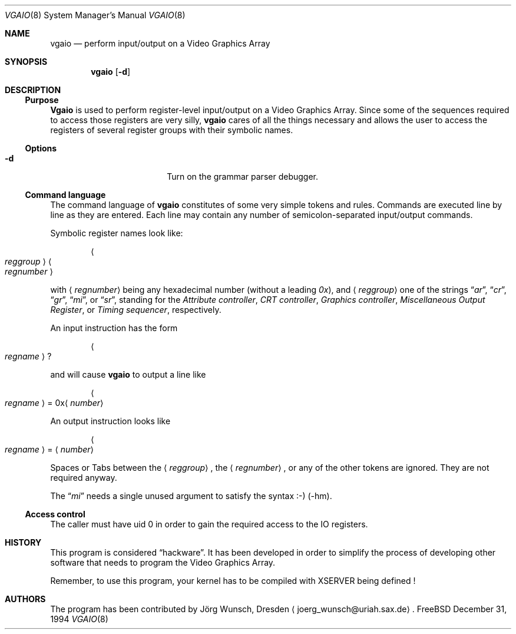 .\" 
.\" Copyright (c) 1994 Joerg Wunsch
.\" 
.\" All rights reserved.
.\" 
.\" This program is free software.
.\" 
.\" Redistribution and use in source and binary forms, with or without
.\" modification, are permitted provided that the following conditions
.\" are met:
.\" 1. Redistributions of source code must retain the above copyright
.\"    notice, this list of conditions and the following disclaimer.
.\" 2. Redistributions in binary form must reproduce the above copyright
.\"    notice, this list of conditions and the following disclaimer in the
.\"    documentation and/or other materials provided with the distribution.
.\" 3. All advertising materials mentioning features or use of this software
.\"    must display the following acknowledgement:
.\" 	This product includes software developed by Joerg Wunsch
.\" 4. The name of the developer may not be used to endorse or promote
.\"    products derived from this software without specific prior written
.\"    permission.
.\" 
.\" THIS SOFTWARE IS PROVIDED BY THE DEVELOPERS ``AS IS'' AND ANY EXPRESS OR
.\" IMPLIED WARRANTIES, INCLUDING, BUT NOT LIMITED TO, THE IMPLIED WARRANTIES
.\" OF MERCHANTABILITY AND FITNESS FOR A PARTICULAR PURPOSE ARE DISCLAIMED.
.\" IN NO EVENT SHALL THE DEVELOPERS BE LIABLE FOR ANY DIRECT, INDIRECT,
.\" INCIDENTAL, SPECIAL, EXEMPLARY, OR CONSEQUENTIAL DAMAGES (INCLUDING, BUT
.\" NOT LIMITED TO, PROCUREMENT OF SUBSTITUTE GOODS OR SERVICES; LOSS OF USE,
.\" DATA, OR PROFITS; OR BUSINESS INTERRUPTION) HOWEVER CAUSED AND ON ANY
.\" THEORY OF LIABILITY, WHETHER IN CONTRACT, STRICT LIABILITY, OR TORT
.\" (INCLUDING NEGLIGENCE OR OTHERWISE) ARISING IN ANY WAY OUT OF THE USE OF
.\" THIS SOFTWARE, EVEN IF ADVISED OF THE POSSIBILITY OF SUCH DAMAGE.
.\" 
.\" $FreeBSD$
.\" -hm updated 31.12.94
.\" 
.Dd December 31, 1994
.Dt VGAIO 8
.Os FreeBSD
.Sh NAME
.Nm vgaio
.Nd perform input/output on a Video Graphics Array
.Sh SYNOPSIS
.Nm
.Op Fl d
.Sh DESCRIPTION
.Ss Purpose
.Nm Vgaio
is used to perform register-level input/output on a Video Graphics Array.
Since some of the sequences required to access those registers are very
silly,
.Nm
cares of all the things necessary and allows the user to access the
registers of several register groups with their symbolic names.

.Ss Options
.Bl -tag -width 10n -offset indent
.It Fl d
Turn on the grammar parser debugger.

.El
.Ss Command language
The command language of
.Nm
constitutes of some very simple tokens and rules.
Commands are executed
line by line as they are entered.
Each line may contain any number of
semicolon-separated input/output commands.

Symbolic register names look like:

.D1 Ao Em reggroup Ac Ao Em regnumber Ac

with
.Aq Em regnumber
being any hexadecimal number
.Pq without a leading Em 0x ,
and
.Aq Em reggroup
one of the strings
.Dq Em ar ,
.Dq Em cr ,
.Dq Em gr ,
.Dq Em mi ,
or
.Dq Em sr ,
standing for the
.Em Attribute controller ,
.Em CRT controller ,
.Em Graphics controller ,
.Em Miscellaneous Output Register ,
or
.Em Timing sequencer ,
respectively.

An input instruction has the form

.D1 Ao Em regname Ac ?

and will cause
.Nm
to output a line like

.Bd -ragged -offset indent
.Ao Em regname Ac \& = 0x Ns
.Aq Em number
.Ed

An output instruction looks like

.Bd -ragged -offset indent
.Ao Em regname Ac =
.Aq Em number
.Ed

Spaces or Tabs between the
.Aq Em reggroup ,
the
.Aq Em regnumber ,
or any of the other tokens are ignored.
They are not required anyway.

The 
.Dq Em mi
needs a single unused argument to satisfy the syntax :-) (-hm).


.Ss Access control
The caller must have uid 0 in order to gain the required access to
the IO registers.

.Sh HISTORY
This program is considered
.Dq hackware .
It has been developed in order to simplify the process of developing other
software that needs to program the Video Graphics Array.

Remember, to use this program, your kernel has to be compiled with XSERVER
being defined !

.Sh AUTHORS
The program has been contributed by
.An J\(:org Wunsch ,
Dresden
.Aq joerg_wunsch@uriah.sax.de .
